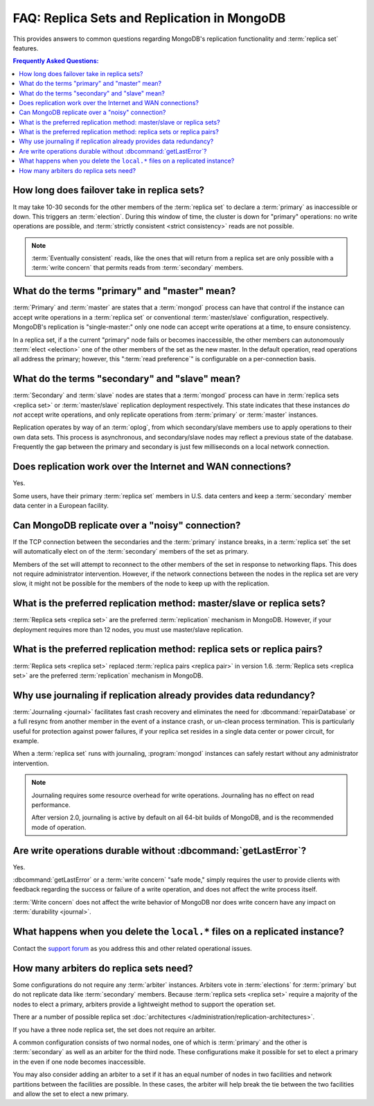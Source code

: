 ============================================
FAQ: Replica Sets and Replication in MongoDB
============================================

.. default-domain:: mongodb

This provides answers to common questions regarding MongoDB's
replication functionality and :term:`replica set` features.

.. contents:: Frequently Asked Questions:
   :backlinks: none
   :local:

.. seealso:: The following FAQ documents may provide the answers to
   questions that are not addressed here:

   - :doc:`fundamentals`
   - :doc:`developers`
   - :doc:`sharding`
   - :wiki:`Indexing FAQ <Indexing+Advice+and+FAQ>` wiki page

   Additionally the following documentation provides information
   regarding MongoDB's replication support:

   - :doc:`/core/replication`
   - :doc:`/administration/replication-architectures`
   - :doc:`/administration/replica-sets`
   - :doc:`/core/replication-internals`
   - :doc:`/reference/replication-info`
   - :doc:`/reference/replica-configuration`
   - :doc:`/reference/replica-status`

How long does failover take in replica sets?
--------------------------------------------

It may take 10-30 seconds for the other members of the :term:`replica
set` to declare a :term:`primary` as inaccessible or down. This
triggers an :term:`election`.  During this window of time, the cluster
is down for "primary" operations: no write operations are possible,
and :term:`strictly consistent <strict consistency>` reads are not
possible.

.. note::

   :term:`Eventually consistent` reads, like the ones that will return
   from a replica set are only possible with a :term:`write concern`
   that permits reads from :term:`secondary` members.

What do the terms "primary" and "master" mean?
----------------------------------------------

:term:`Primary` and :term:`master` are states that a :term:`mongod`
process can have that control if the instance can accept write
operations in a :term:`replica set` or conventional
:term:`master/slave` configuration, respectively. MongoDB's
replication is "single-master:" only one node can accept write
operations at a time, to ensure consistency.

In a replica set, if a the current "primary" node fails or becomes
inaccessible, the other members can autonomously :term:`elect
<election>` one of the other members of the set as the new master. In
the default operation, read operations all address the primary;
however, this ":term:`read preference`" is configurable on a
per-connection basis.

What do the terms "secondary" and "slave" mean?
-----------------------------------------------

:term:`Secondary` and :term:`slave` nodes are states that a
:term:`mongod` process can have in :term:`replica sets <replica set>`
or :term:`master/slave` replication deployment respectively. This
state indicates that these instances *do not* accept write operations,
and only replicate operations from :term:`primary` or :term:`master`
instances.

Replication operates by way of an :term:`oplog`, from which secondary/slave
members use to apply operations to their own data sets. This process
is asynchronous, and secondary/slave nodes may reflect a previous
state of the database. Frequently the gap between the primary and
secondary is just few milliseconds on a local network connection.

Does replication work over the Internet and WAN connections?
------------------------------------------------------------

Yes.

Some users, have their primary :term:`replica set` members in
U.S. data centers and keep a :term:`secondary` member data center in a
European facility.

.. seealso:: ":doc:`/tutorial/deploy-geographically-distributed-replica-set`"

Can MongoDB replicate over a "noisy" connection?
------------------------------------------------

If the TCP connection between the secondaries and the :term:`primary`
instance breaks, in a :term:`replica set` the set will automatically
elect on of the :term:`secondary` members of the set as primary.

Members of the set will attempt to reconnect to the other members of
the set in response to networking flaps. This does not require
administrator intervention. However, if the network connections
between the nodes in the replica set are very slow, it might not be
possible for the members of the node to keep up with the replication.

What is the preferred replication method: master/slave or replica sets?
-----------------------------------------------------------------------

.. versionadded:: 1.8

:term:`Replica sets <replica set>` are the preferred
:term:`replication` mechanism in MongoDB. However, if your deployment
requires more than 12 nodes, you must use master/slave replication.

What is the preferred replication method: replica sets or replica pairs?
------------------------------------------------------------------------

.. deprecated:: 1.6

:term:`Replica sets <replica set>` replaced :term:`replica pairs
<replica pair>` in version 1.6. :term:`Replica sets <replica set>` are
the preferred :term:`replication` mechanism in MongoDB.

Why use journaling if replication already provides data redundancy?
-------------------------------------------------------------------

:term:`Journaling <journal>` facilitates fast crash recovery and
eliminates the need for :dbcommand:`repairDatabase` or a full resync
from another member in the event of a instance crash, or un-clean
process termination. This is particularly useful for protection
against power failures, if your replica set resides in a single data
center or power circuit, for example.

When a :term:`replica set` runs with journaling, :program:`mongod`
instances can safely restart without any administrator intervention.

.. note::

   Journaling requires some resource overhead for write
   operations. Journaling has no effect on read performance.

   After version 2.0, journaling is active by default on all 64-bit
   builds of MongoDB, and is the recommended mode of operation.

Are write operations durable without :dbcommand:`getLastError`?
---------------------------------------------------------------

Yes.

:dbcommand:`getLastError` or a :term:`write concern` "safe mode,"
simply requires the user to provide clients with feedback regarding
the success or failure of a write operation, and does not affect the
write process itself.

:term:`Write concern` does not affect the write behavior of MongoDB
nor does write concern have any impact on :term:`durability
<journal>`.

What happens when you delete the ``local.*`` files on a replicated instance?
----------------------------------------------------------------------------

Contact the `support forum <http://groups.google.com/group/mongodb-user>`_
as you address this and other related operational issues.

How many arbiters do replica sets need?
---------------------------------------

Some configurations do not require any :term:`arbiter`
instances. Arbiters vote in :term:`elections` for :term:`primary` but
do not replicate data like :term:`secondary` members. Because :term:`replica
sets <replica set>` require a majority of the nodes to elect a primary, arbiters
provide a lightweight method to support the operation set.

There ar a number of possible replica set :doc:`architectures
</administration/replication-architectures>`.

If you have a three node replica set, the set does not require an
arbiter.

A common configuration consists of two normal nodes, one of which is
:term:`primary` and the other is :term:`secondary` as well as an
arbiter for the third node. These configurations make it possible for
set to elect a primary in the even if one node becomes inaccessible.

You may also consider adding an arbiter to a set if it has an equal
number of nodes in two facilities and network partitions between the
facilities are possible. In these cases, the arbiter will help break
the tie between the two facilities and allow the set to elect a new
primary.

.. seealso:: :doc:`/administration/replication-architectures`
